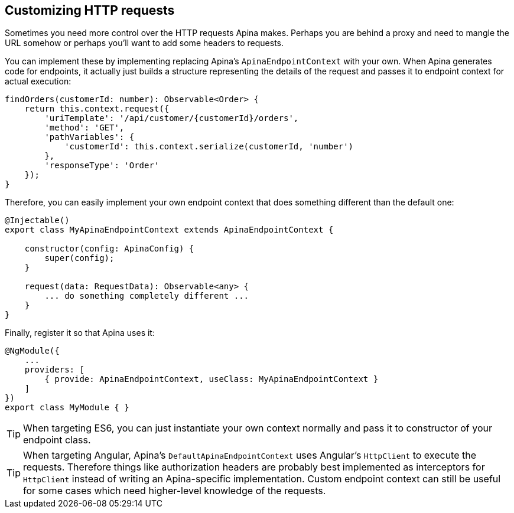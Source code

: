 == Customizing HTTP requests

Sometimes you need more control over the HTTP requests Apina makes. Perhaps
you are behind a proxy and need to mangle the URL somehow or perhaps you'll want
to add some headers to requests.

You can implement these by implementing replacing Apina's `ApinaEndpointContext`
with your own. When Apina generates code for endpoints, it actually just builds
a structure representing the details of the request and passes it to endpoint
context for actual execution:

[source,typescript]
----
findOrders(customerId: number): Observable<Order> {
    return this.context.request({
        'uriTemplate': '/api/customer/{customerId}/orders',
        'method': 'GET',
        'pathVariables': {
            'customerId': this.context.serialize(customerId, 'number')
        },
        'responseType': 'Order'
    });
}
----

Therefore, you can easily implement your own endpoint context that does something
different than the default one:

[source,typescript]
----
@Injectable()
export class MyApinaEndpointContext extends ApinaEndpointContext {

    constructor(config: ApinaConfig) {
        super(config);
    }

    request(data: RequestData): Observable<any> {
        ... do something completely different ...
    }
}
----

Finally, register it so that Apina uses it:

[source,typescript]
----
@NgModule({
    ...
    providers: [
        { provide: ApinaEndpointContext, useClass: MyApinaEndpointContext }
    ]
})
export class MyModule { }
----

TIP: When targeting ES6, you can just instantiate your own context normally and
pass it to constructor of your endpoint class.

TIP: When targeting Angular, Apina's `DefaultApinaEndpointContext` uses Angular's
`HttpClient` to execute the requests. Therefore things like authorization headers
are probably best implemented as interceptors for `HttpClient` instead of writing an
Apina-specific implementation. Custom endpoint context can still be useful for
some cases which need higher-level knowledge of the requests.
